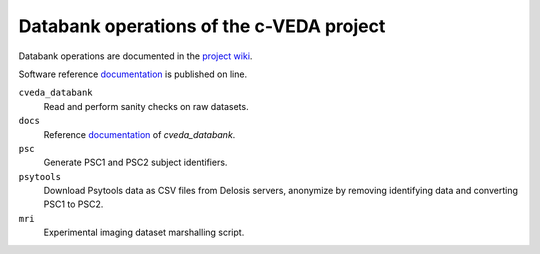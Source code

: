 =========================================
Databank operations of the c-VEDA project
=========================================

Databank operations are documented in the `project wiki`_.

Software reference documentation_ is published on line. 


``cveda_databank``
  Read and perform sanity checks on raw datasets.

``docs``
    Reference documentation_ of *cveda_databank*.

``psc``
  Generate PSC1 and PSC2 subject identifiers.

``psytools``
  Download Psytools data as CSV files from Delosis servers, anonymize by removing identifying data and converting PSC1 to PSC2.

``mri``
  Experimental imaging dataset marshalling script.

.. _`project wiki`: https://github.com/cveda/cveda_databank/wiki
.. _documentation: http://c-veda-databank.readthedocs.io
